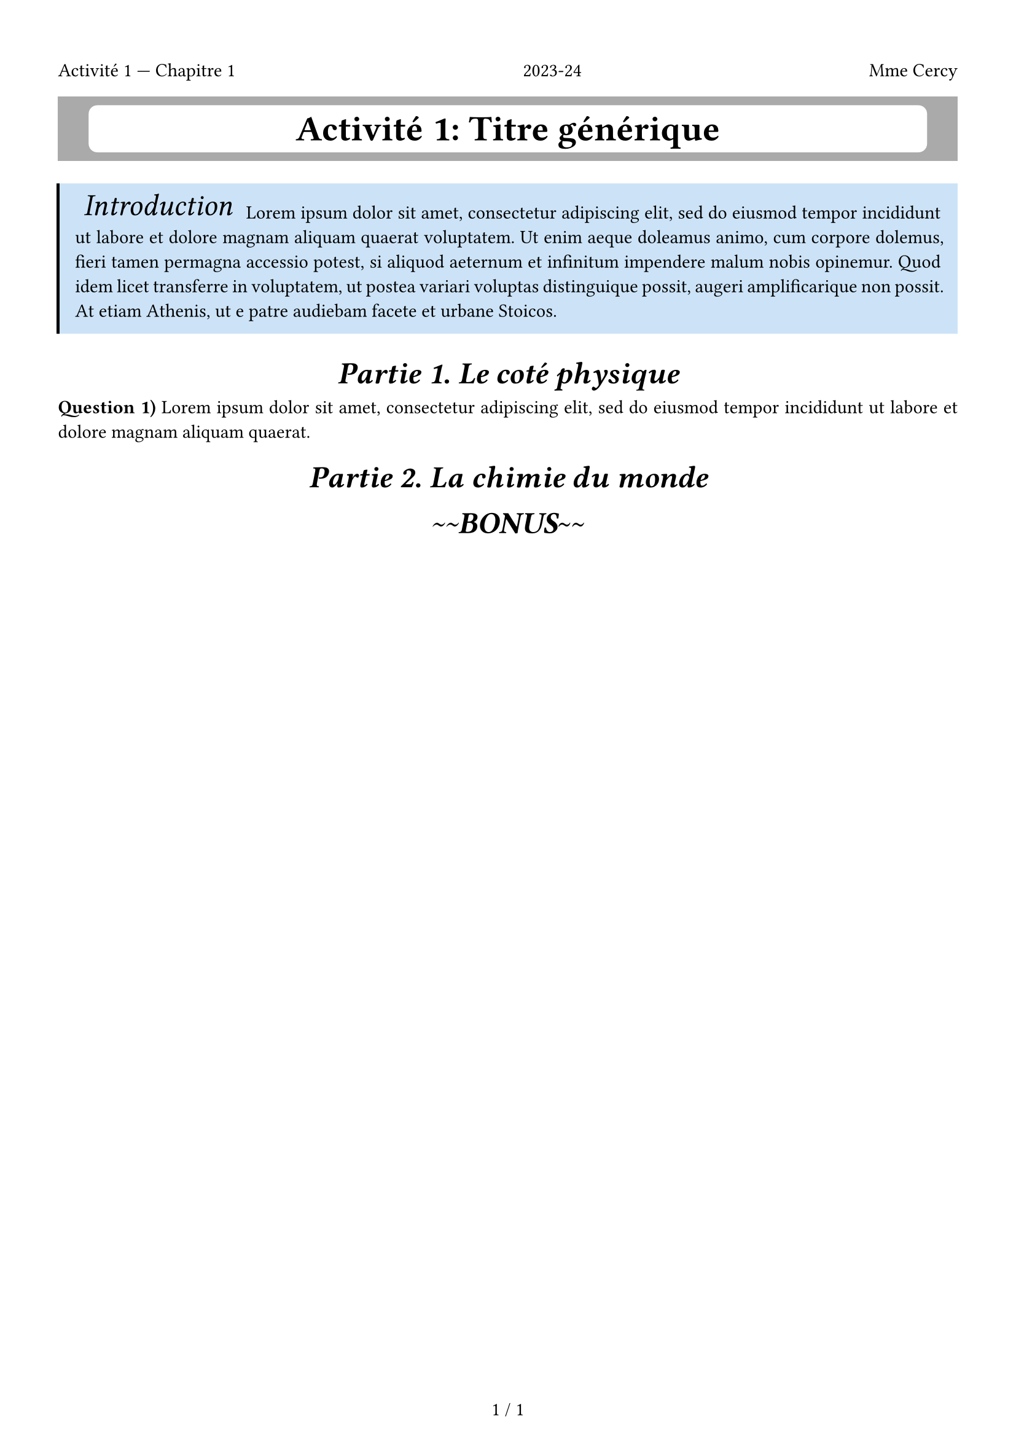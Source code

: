 #let qcounter = counter("question")
#let question(body) = [
    #counter("question").step()
    // #let page = 
    // #locate(loc => [
    *Question #counter("question").display())* #body
    // #let (x:x, y:y) = loc.position()
    // #x#y
    // #place( left + top, dx : x, dy : y)[#rect()]
    // ])
]

#let bonus = [
    #set align(center)
    #v(1em, weak : true)
    #box(
        inset : (top: 2pt, bottom: 2pt, x: 5pt),
        text(18pt)[_\~\~*BONUS*_\~\~]
    )
]


#let minititle(it) = box(
            inset : (top: 2pt, bottom: 2pt, x: 5pt),
            text(18pt)[_#it _]
            )
        

#let introduction(title : [Introduction], it) = {
    rect(
        stroke: (left : 1.8pt), 
        fill: blue.lighten(80%),
        inset: (bottom : 10pt, x : 10pt),
        )[
            #minititle(title)
            #it
        ]
        
}


#let activité(titre : none, chapitre: none, number : none, body) = [
    #set page(
        margin: (x : 1.2cm, top: 2cm, bottom: 1cm),
        footer: align(center, counter(page).display("1 / 1", both : true)) ,
        header: [
            Activité #number --- Chapitre #chapitre
            #h(1fr)
            2023-24
            #h(1fr)
            Mme Cercy
            #v(-5pt)
            ]
        )
    #set par(justify: true, linebreaks: "optimized")
    #set heading(numbering: "1.", supplement: [Partie],)
    #show heading.where(level : 1): it => [
        #v(1em, weak : true)
        #set align(center)
        #minititle[#it.supplement #counter(heading).display() #it.body]

        ]

    #show footnote.entry: it => {
        
        locate(
            loc => {
                [
                    //here
                    #{
                        page_to_footnotes_map.update(x=>x.insert(jygighjhg))}
                    #it.note
                ]
                // if this_counter.at(it.location()) != this_counter.final(loc) {this_counter.final().display()} else {[it]}
            }
        )

    }
    #align(center)[#rect(width : 100%, fill: gray)[
        #layout(size => align(center)[#rect(inset : 7pt, width: 95%*size.width, fill : white,radius: 5pt)[
            #set text(size: 21pt )

            *Activité #number: #titre* 
        
        ]])
    ]]
    #body
]

#activité(titre: [Titre générique], chapitre: 1, number: 1)[
    #introduction(title : [Introduction], lorem(70))
    = Le coté physique
    #question(lorem(20))

    = La chimie du monde
    #bonus
]